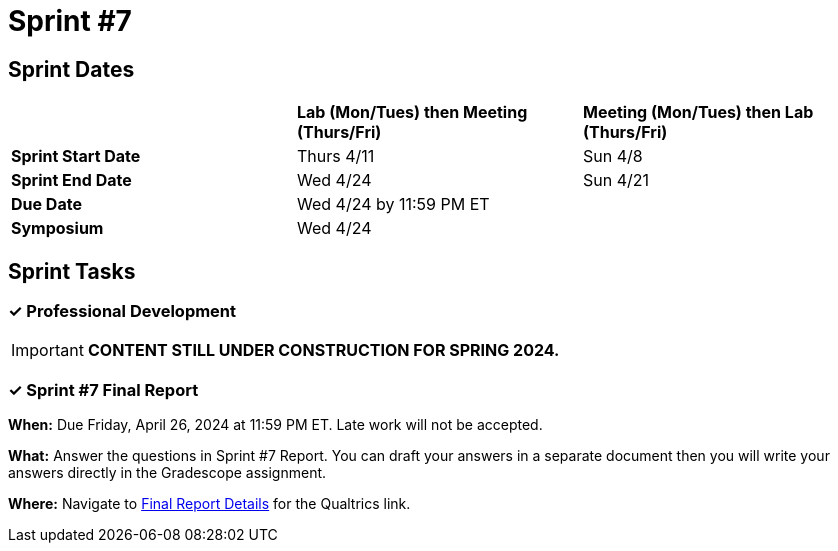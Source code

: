 = Sprint #7

== Sprint Dates

[cols="<.^1,^.^1,^.^1"]
|===

| |*Lab (Mon/Tues) then Meeting (Thurs/Fri)* |*Meeting (Mon/Tues) then Lab (Thurs/Fri)*

|*Sprint Start Date*
|Thurs 4/11
|Sun 4/8

|*Sprint End Date*
|Wed 4/24
|Sun 4/21

|*Due Date*
2+| Wed 4/24 by 11:59 PM ET

|*Symposium*
2+| Wed 4/24

|===


== Sprint Tasks

=== &#10003; Professional Development

[IMPORTANT]
====
*CONTENT STILL UNDER CONSTRUCTION FOR SPRING 2024.*
====

=== &#10003; Sprint #7 Final Report 

*When:* Due Friday, April 26, 2024 at 11:59 PM ET. Late work will not be accepted. 

*What:* Answer the questions in Sprint #7 Report. You can draft your answers in a separate document then you will write your answers directly in the Gradescope assignment.  

*Where:* Navigate to xref:spring2024/finalreport.adoc[Final Report Details] for the Qualtrics link.

